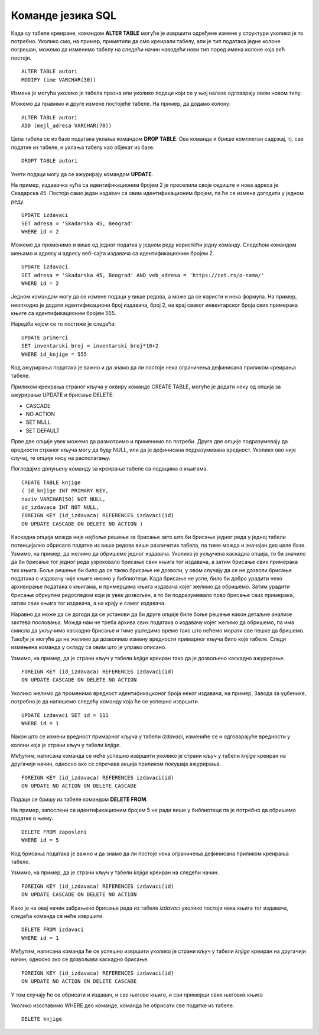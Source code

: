 Команде језика SQL
==================

.. suggestionnote::

    Видели смо команду за креирање табеле и команду за унос података у табеле које су нам неопходне у процесу креирања базе података. Језик SQL, међутим, има много других команди, па ћемо приказати још неке од њих. 


Када су табеле креиране, командом **ALTER TABLE** могуће је извршити одређене измене у структури уколико је то потребно. Уколико смо, на пример, приметили да смо креирали табелу, али је тип података једне колоне погрешан, можемо да изменимо табелу на следећи начин наводећи нови тип поред имена колоне која већ постоји. 

::

    ALTER TABLE autori
    MODIFY (ime VARCHAR(30))

Измена је могућа уколико је табела празна или уколико подаци који се у њој налазе одговарају овом новом типу. 

Можемо да правимо и друге измене постојеће табеле. На пример, да додамо колону:

::

    ALTER TABLE autori
    ADD (mejl_adresa VARCHAR(70))

Цела табела се из базе података уклања командом **DROP TABLE**. Ова команда и брише комплетан садржај, тј. све податке из табеле, и уклања табелу као објекат из базе. 

::

    DROPT TABLE autori

Унети подаци могу да се ажурирају командом **UPDATE**. 

На пример, издавачка кућа са идентификационим бројем 2 је преселила своје седиште и нова адреса је Скадарска 45. Постоји само један издавач са овим идентификационим бројем, па ће се измена догодити у једном реду. 

::

    UPDATE izdavaci
    SET adresa = 'Skadarska 45, Beograd'
    WHERE id = 2

Можемо да променимо и више од једног податка у једном реду користећи једну команду. Следећом командом мењамо и адресу и адресу веб-сајта издавача са идентификационим бројем 2.

::

    UPDATE izdavaci
    SET adresa = 'Skadarska 45, Beograd' AND veb_adresa = 'https://cet.rs/o-nama/'
    WHERE id = 2

Једном командом могу да се измене подаци у више редова, a може да се користи и нека формула. На пример, неопходно је додати идентификациони број издавача, број 2, на крај сваког инвентарског броја свих примерака књиге са идентификационим бројем 555.

Наредба којом се то постиже је следећа:

::

    UPDATE primerci
    SET inventarski_broj = inventarski_broj*10+2
    WHERE id_knjige = 555

Код ажурирања података је важно и да знамо да ли постоје нека ограничења дефинисана приликом креирања табеле. 

Приликом креирања страног кључа у оквиру команде CREATE TABLE, могуће је додати неку од опција за ажурирање UPDATE и брисање DELETE:

- CASCADE
- NO ACTION
- SET NULL 
- SET DEFAULT

Прве две опције увек можемо да размотримо и применимо по потреби. Друге две опције подразумевају да вредности страног кључа могу да буду NULL, или да је дефинисана подразумевана вредност. Уколико ово није случај, те опције нису на располагању.

Погледајмо допуњену команду за креирање табеле са подацима о књигама. 

::

    CREATE TABLE knjige
    ( id_knjige INT PRIMARY KEY, 
    naziv VARCHAR(50) NOT NULL, 
    id_izdavaca INT NOT NULL,
    FOREIGN KEY (id_izdavaca) REFERENCES izdavaci(id) 
    ON UPDATE CASCADE ON DELETE NO ACTION )

Каскадна опција можда није најбоље решење за брисање зато што би брисање једног реда у једној табели потенцијално обрисало податке из више редова више различитих табела, па тиме можда и значајан део целе базе. Узмимо, на пример, да желимо да обришемо једног издавача. Уколико је укључена каскадна опција, то би значило да би брисање тог једног реда узроковало брисање свих књига тог издавача, а затим брисање свих примерака тих књига. Боље решење би било да се такво брисање не дозволи, у овом случају да се не дозволи брисање података о издавачу чије књиге имамо у библиотеци. Када брисање не успе, било би добро урадити неко архивирање података о књигама, и примерцима књига издавача којег желимо да обришемо. Затим урадити брисање обрнутим редоследом који је увек дозвољен, а то би подразумевало прво брисање свих примерака, затим свих књига тог издавача, а на крају и самог издавача. 

Наравно да може да се догоди да се установи да би друге опције биле боље решење након детаљне анализе захтева пословања. Можда нам не треба архива свих података о издавачу којег желимо да обришемо, па има смисла да укључимо каскадно брисање и тиме уштедимо време тако што нећемо морати све пешке да бришемо. Такође је могуће да не желимо да дозволимо измену вредности примарног кључа било које табеле. Следи измењена команда у складу са овим што је управо описано. 

Узмимо, на пример, да је страни кључ у табели *knjige* креиран тако да је дозвољено каскадно ажурирање.  

::

    FOREIGN KEY (id_izdavaca) REFERENCES izdavaci(id) 
    ON UPDATE CASCADE ON DELETE NO ACTION

Уколико желимо да променимо вредност идентификационог броја неког издавача, на пример, Завода за уџбенике, потребно је да напишемо следећу команду која ће се успешно извршити. 

::

    UPDATE izdavaci SET id = 111 
    WHERE id = 1 

Nакон што се измени вредност примарног кључа у табели *izdavaci*, измениће се и одговарајуће вредности у колони која је страни кључ у табели *knjige*. 

.. image:: ../../_images/slika_1010a.jpg
    :width: 800
    :align: center

Међутим, написана команда се неће успешно извршити уколико је страни кључ у табели *knjige* креиран на другачији начин, односно ако се спречава акција приликом покушаја ажурирања. 

:: 

    FOREIGN KEY (id_izdavaca) REFERENCES izdavaci(id) 
    ON UPDATE NO ACTION ON DELETE CASCADE 

Подаци се бришу из табеле командом **DELETE FROM**.  

На пример, запослени са идентификационим бројем 5 не ради више у библиотеци па је потребно да обришемо податке о њему. 

::

    DELETE FROM zaposleni
    WHERE id = 5

Код брисања података је важно и да знамо да ли постоје нека ограничења дефинисана приликом креирања табеле. 

Узмимо, на пример, да је страни кључ у табели *knjige* креиран на следећи начин. 

::

    FOREIGN KEY (id_izdavaca) REFERENCES izdavaci(id) 
    ON UPDATE CASCADE ON DELETE NO ACTION

Како је на овај начин забрањено брисање реда из табеле *izdavaci* уколико постоји нека књига тог издавача, следећа команда се неће извршити. 

::

    DELETE FROM izdavaci
    WHERE id = 1

Међутим, написана команда ће сe успешно извршити уколико је страни кључ у табели *knjige* креиран на другачији начин, односно ако се дозвољава каскадно брисање. 

::

    FOREIGN KEY (id_izdavaca) REFERENCES izdavaci(id) 
    ON UPDATE NO ACTION ON DELETE CASCADE 

У том случају ће се обрисати и издавач, и све његове књиге, и сви примерци свих његових књига

.. image:: ../../_images/slika_1010b.jpg
    :width: 800
    :align: center

Уколико изоставимо WHERE део команде, команда ће обрисати све податке из табеле. 

::

    DELETE knjige
    